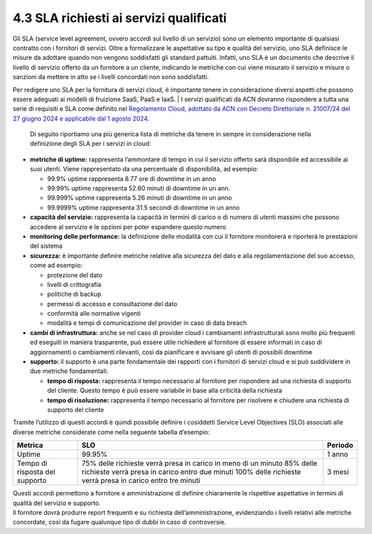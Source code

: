 4.3 SLA richiesti ai servizi qualificati
========================================

Gli SLA (service level agreement, ovvero accordi sul livello di un
servizio) sono un elemento importante di qualsiasi contratto con i
fornitori di servizi. Oltre a formalizzare le aspettative su tipo e
qualità del servizio, uno SLA definisce le misure da adottare quando non
vengono soddisfatti gli standard pattuiti. Infatti, uno SLA è un
documento che descrive il livello di servizio offerto da un fornitore a
un cliente, indicando le metriche con cui viene misurato il servizio e
misure o sanzioni da mettere in atto se i livelli concordati non sono
soddisfatti.

| Per redigere uno SLA per la fornitura di servizi cloud, è importante
  tenere in considerazione diversi aspetti che possono essere adeguati
  ai modelli di fruizione SaaS, PaaS e IaaS. | I servizi qualificati da
  ACN dovranno rispondere a tutta una serie di requisiti e SLA come
  definito nel `Regolamento Cloud, adottato da ACN con Decreto
  Direttoriale n. 21007/24 del 27 giugno 2024 e applicabile dal 1 agosto
  2024
  <https://www.acn.gov.it/portale/documents/d/guest/regolamentocloud>`__.

  Di seguito riportiamo una più generica lista di
  metriche da tenere in sempre in considerazione nella definizione degli
  SLA per i servizi in cloud:

-  **metriche di uptime:** rappresenta l’ammontare di tempo in cui il
   servizio offerto sarà disponibile ed accessibile ai suoi utenti.
   Viene rappresentato da una percentuale di disponibilità, ad esempio:

   -  99.9% uptime rappresenta 8.77 ore di downtime in un anno

   -  99.99% uptime rappresenta 52.60 minuti di downtime in un ann.

   -  99.999% uptime rappresenta 5.26 minuti di downtime in un anno

   -  99.9999% uptime rappresenta 31.5 secondi di downtime in un anno

-  **capacità del servizio:** rappresenta la capacità in termini di
   carico o di numero di utenti massimi che possono accedere al servizio
   e le opzioni per poter espandere questo numero

-  **monitoring delle performance:** la definizione delle modalità con
   cui il fornitore monitorerà e riporterà le prestazioni del sistema

-  **sicurezza:** è importante definire metriche relative alla sicurezza
   del dato e alla regolamentazione del suo accesso, come ad esempio:

   -  protezione del dato

   -  livelli di crittografia

   -  politiche di backup

   -  permessi di accesso e consultazione del dato

   -  conformità alle normative vigenti

   -  modalità e tempi di comunicazione del provider in caso di data
      breach

-  **cambi di infrastruttura:** anche se nel caso di provider cloud i
   cambiamenti infrastrutturali sono molto più frequenti ed eseguiti in
   maniera trasparente, può essere utile richiedere al fornitore di
   essere informati in caso di aggiornamenti o cambiamenti rilevanti,
   così da pianificare e avvisare gli utenti di possibili downtime

-  **supporto:** il supporto è una parte fondamentale dei rapporti con i
   fornitori di servizi cloud e si può suddividere in due metriche
   fondamentali:

   -  **tempo di risposta:** rappresenta il tempo necessario al
      fornitore per rispondere ad una richiesta di supporto del cliente.
      Questo tempo è può essere variabile in base alla criticità della
      richiesta

   -  **tempo di risoluzione:** rappresenta il tempo necessario al
      fornitore per risolvere e chiudere una richiesta di supporto del
      cliente

Tramite l’utilizzo di questi accordi è quindi possibile definire i
cosiddetti Service Level Objectives (SLO) associati alle diverse
metriche considerate come nella seguente tabella d’esempio:

+-----------------------+-----------------------+-----------------------+
| **Metrica**           | **SLO**               | **Periodo**           |
+-----------------------+-----------------------+-----------------------+
| Uptime                | 99.95%                | 1 anno                |
+-----------------------+-----------------------+-----------------------+
| Tempo di risposta del | 75% delle richieste   | 3 mesi                |
| supporto              | verrà presa in carico |                       |
|                       | in meno di un minuto  |                       |
|                       | 85% delle richieste   |                       |
|                       | verrà presa in carico |                       |
|                       | entro due minuti      |                       |
|                       | 100% delle richieste  |                       |
|                       | verrà presa in carico |                       |
|                       | entro tre minuti      |                       |
+-----------------------+-----------------------+-----------------------+

| Questi accordi permettono a fornitore e amministrazione di definire
  chiaramente le rispettive aspettative in termini di qualità del
  servizio e supporto.
| Il fornitore dovrà produrre report frequenti e su richiesta
  dell’amministrazione, evidenziando i livelli relativi alle metriche
  concordate, così da fugare qualunque tipo di dubbi in caso di
  controversie.
